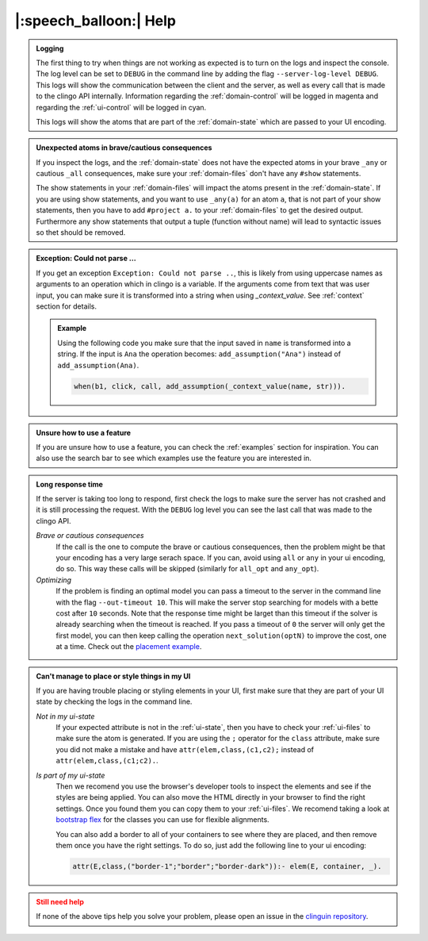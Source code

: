 
.. _help:

|:speech_balloon:| Help
========================

.. admonition:: **Logging**
    :class: important

    The first thing to try when things are not working as expected is to turn on the logs and inspect the console.
    The log level can be set to ``DEBUG`` in the command line by adding the flag ``--server-log-level DEBUG``.
    This logs will show the communication between the client and the server, as well as every call that is made to the clingo API internally.
    Information regarding the :ref:`domain-control` will be logged in magenta and regarding the :ref:`ui-control` will be logged in cyan.

    This logs will show the atoms that are part of the :ref:`domain-state` which are passed to your UI encoding.

.. admonition:: **Unexpected atoms in brave/cautious consequences**
    :class: tip

    If you inspect the logs, and the :ref:`domain-state` does not have the expected atoms in your brave ``_any`` or cautious ``_all`` consequences,
    make sure your :ref:`domain-files` don't have any ``#show`` statements.

    The show statements in your :ref:`domain-files` will impact the atoms present in the :ref:`domain-state`.
    If you are using show statements, and you want to use ``_any(a)`` for an atom ``a``, that is not part of your show statements,
    then you have to add ``#project a.`` to your :ref:`domain-files` to get the desired output.
    Furthermore any show statements that output a tuple (function without name) will lead to syntactic issues so thet should be removed.

.. admonition:: **Exception: Could not parse ...**
    :class: tip

    If you get an exception ``Exception: Could not parse ..``, this is likely from using uppercase names as arguments to an operation which in clingo is a variable.
    If the arguments come from text that was user input, you can make sure it is transformed into a string when using `_context_value`.
    See :ref:`context` section for details.

    .. admonition:: Example

        Using the following code you make sure that the input saved in ``name`` is transformed into a string.
        If the input is ``Ana`` the operation becomes: ``add_assumption("Ana")`` instead of ``add_assumption(Ana)``.

        .. code-block::

            when(b1, click, call, add_assumption(_context_value(name, str))).


.. admonition:: **Unsure how to use a feature**
    :class: tip

    If you are unsure how to use a feature, you can check the :ref:`examples` section for inspiration.
    You can also use the search bar to see which examples use the feature you are interested in.


.. admonition:: **Long response time**
    :class: tip

    If the server is taking too long to respond, first check the logs to make sure the server has not crashed and it is still processing the request.
    With the ``DEBUG`` log level you can see the last call that was made to the clingo API.


    *Brave or cautious consequences*
        If the call is the one to compute the brave or cautious consequences, then the problem might be that your encoding has a very large serach space.
        If you can, avoid using ``all`` or ``any`` in your ui encoding, do so. This way these calls will be skipped (similarly for ``all_opt`` and ``any_opt``).

    *Optimizing*
        If the problem is finding an optimal model you can pass a timeout to the server in the command line with the flag ``--out-timeout 10``.
        This will make the server stop searching for models with a bette cost after ``10`` seconds. Note that the response time might be larget than this timeout
        if the solver is already searching when the timeout is reached. If you pass a timeout of ``0`` the server will only get the first model, you can then keep calling the operation ``next_solution(optN)`` to improve the cost, one at a time.
        Check out the `placement example <https://github.com/potassco/clinguin/tree/master/examples/angular/placement>`_.


.. admonition:: **Can't manage to place or style things in my UI**
    :class: tip

    If you are having trouble placing or styling elements in your UI, first make sure that they are part of your UI state by checking the logs in the command line.

    *Not in my ui-state*
        If your expected attribute is not in the :ref:`ui-state`, then you have to check your :ref:`ui-files` to make sure the atom is generated.
        If you are using the ``;`` operator for the ``class`` attribute, make sure you did not make a mistake and have ``attr(elem,class,(c1,c2);`` instead of ``attr(elem,class,(c1;c2).``.

    *Is part of my ui-state*
        Then we recomend you use the browser's developer tools to inspect the elements and see if the styles are being applied.
        You can also move the HTML directly in your browser to find the right settings. Once you found them you can copy them to your :ref:`ui-files`.
        We recomend taking a look at  `bootstrap flex <https://getbootstrap.com/docs/5.0/utilities/flex/>`_ for the classes you can use for flexible alignments.

        You can also add a border to all of your containers to see where they are placed, and then remove them once you have the right settings.
        To do so, just add the following line to your ui encoding:

        .. code-block:: prolog

            attr(E,class,("border-1";"border";"border-dark")):- elem(E, container, _).


.. admonition:: **Still need help**
    :class: warning

    If none of the above tips help you solve your problem, please open an issue in the `clinguin repository <https://github.com/potassco/clinguin/issues>`_.

